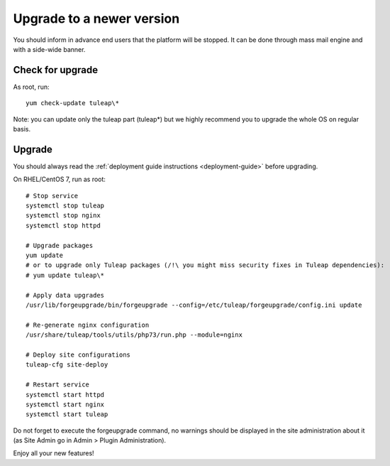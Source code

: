 ..  _update:

Upgrade to a newer version
==========================

You should inform in advance end users that the platform will be stopped.
It can be done through mass mail engine and with a side-wide banner.

Check for upgrade
-----------------

As root, run:

::

    yum check-update tuleap\*


Note: you can update only the tuleap part (tuleap*) but we highly recommend you to upgrade the whole OS on regular basis.

Upgrade
-------

You should always read the :ref:`deployment guide instructions <deployment-guide>` before upgrading.

On RHEL/CentOS 7, run as root:

::

    # Stop service
    systemctl stop tuleap
    systemctl stop nginx
    systemctl stop httpd

    # Upgrade packages
    yum update
    # or to upgrade only Tuleap packages (/!\ you might miss security fixes in Tuleap dependencies):
    # yum update tuleap\*

    # Apply data upgrades
    /usr/lib/forgeupgrade/bin/forgeupgrade --config=/etc/tuleap/forgeupgrade/config.ini update

    # Re-generate nginx configuration
    /usr/share/tuleap/tools/utils/php73/run.php --module=nginx

    # Deploy site configurations
    tuleap-cfg site-deploy

    # Restart service
    systemctl start httpd
    systemctl start nginx
    systemctl start tuleap

Do not forget to execute the forgeupgrade command, no warnings should be displayed
in the site administration about it (as Site Admin go in Admin > Plugin Administration).

Enjoy all your new features!
